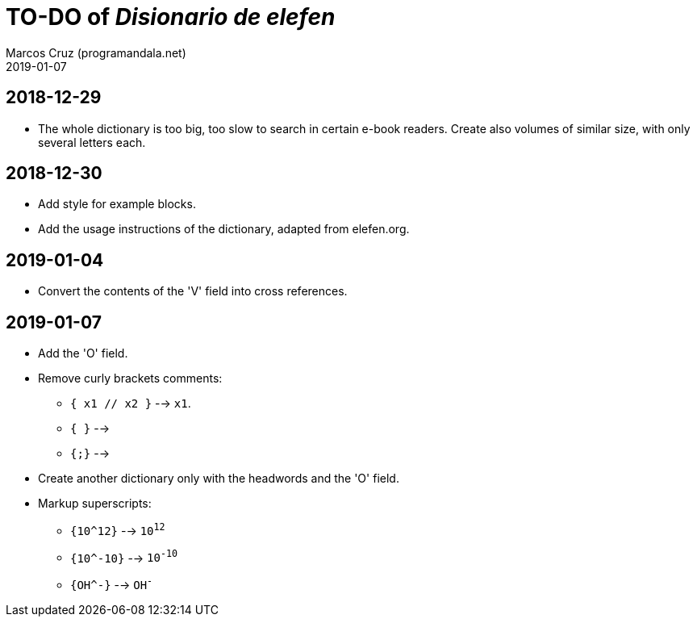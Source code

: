 = TO-DO of _Disionario de elefen_
:author: Marcos Cruz (programandala.net)
:revdate: 2019-01-07

// This file is part of the project
// "Disionario de elefen"
// (http://ne.alinome.net)
//
// By Marcos Cruz (programandala.net)

== 2018-12-29

- The whole dictionary is too big, too slow to search in certain
  e-book readers. Create also volumes of similar size, with only
  several letters each.

== 2018-12-30

- Add style for example blocks.
- Add the usage instructions of the dictionary, adapted from
  elefen.org.

== 2019-01-04

- Convert the contents of the 'V' field into cross references.

== 2019-01-07

- Add the 'O' field.
- Remove curly brackets comments:
  ** `{ x1 // x2 }` --> `x1`.
  ** `{ }` -->
  ** `{;}` -->
- Create another dictionary only with the headwords and the 'O' field.
- Markup superscripts:
  ** `{10^12}` --> `10^12^`
  ** `{10^-10}` --> `10^-10^`
  ** `{OH^-}` --> `OH^-^`
